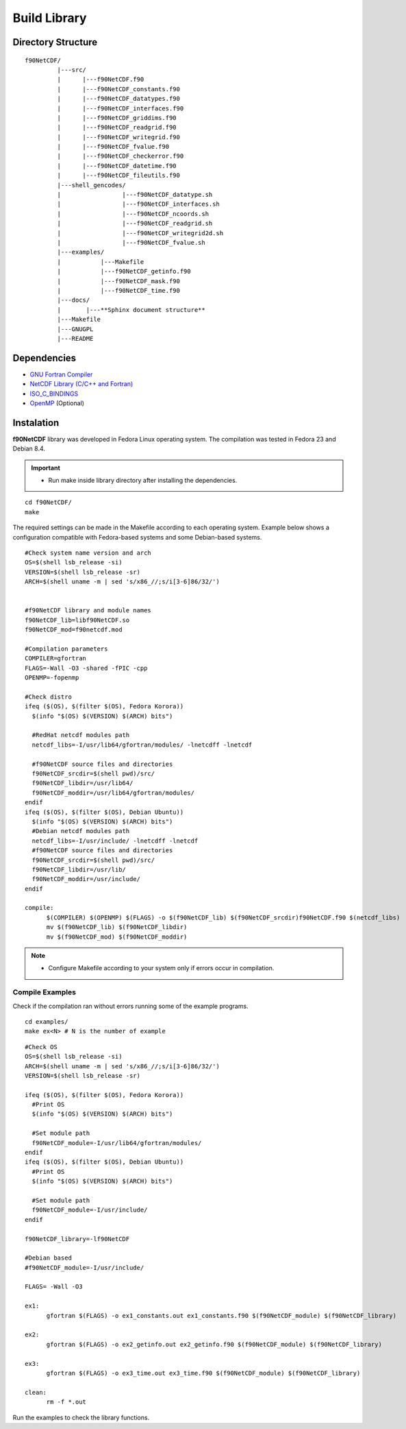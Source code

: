 Build Library
*************

.. highlight:: sh

.. **Download** `f90NetCDF <http://www.biosfera.dea.ufv.br>`_ **Source Code**

Directory Structure
===================

::

  f90NetCDF/
           |---src/
           |      |---f90NetCDF.f90
           |      |---f90NetCDF_constants.f90
           |      |---f90NetCDF_datatypes.f90
           |      |---f90NetCDF_interfaces.f90
           |      |---f90NetCDF_griddims.f90
           |      |---f90NetCDF_readgrid.f90
           |      |---f90NetCDF_writegrid.f90        
           |      |---f90NetCDF_fvalue.f90
           |      |---f90NetCDF_checkerror.f90
           |      |---f90NetCDF_datetime.f90
           |      |---f90NetCDF_fileutils.f90
           |---shell_gencodes/
           |                 |---f90NetCDF_datatype.sh
           |                 |---f90NetCDF_interfaces.sh
           |                 |---f90NetCDF_ncoords.sh
           |                 |---f90NetCDF_readgrid.sh
           |                 |---f90NetCDF_writegrid2d.sh
           |                 |---f90NetCDF_fvalue.sh
           |---examples/
           |           |---Makefile
           |           |---f90NetCDF_getinfo.f90
           |           |---f90NetCDF_mask.f90
           |           |---f90NetCDF_time.f90
           |---docs/
           |       |---**Sphinx document structure**  
           |---Makefile
           |---GNUGPL
           |---README

Dependencies
============
* `GNU Fortran Compiler <https://gcc.gnu.org/onlinedocs/gfortran/>`_
* `NetCDF Library (C/C++ and Fortran) <http://www.unidata.ucar.edu/software/netcdf/>`_
* `ISO_C_BINDINGS <https://gcc.gnu.org/onlinedocs/gfortran/Interoperability-with-C.html>`_
* `OpenMP <http://openmp.org/wp/openmp-specifications/>`_ (Optional)

Instalation
===========
**f90NetCDF** library was developed in Fedora Linux operating system. The compilation was tested in Fedora 23 and Debian 8.4.

.. important::

  * Run make inside library directory after installing the dependencies.

:: 

  cd f90NetCDF/
  make

The required settings can be made in the Makefile according to each operating system.
Example below shows a configuration compatible with Fedora-based systems and some Debian-based systems.

::
   
  #Check system name version and arch
  OS=$(shell lsb_release -si)
  VERSION=$(shell lsb_release -sr)
  ARCH=$(shell uname -m | sed 's/x86_//;s/i[3-6]86/32/')
  
  
  #f90NetCDF library and module names
  f90NetCDF_lib=libf90NetCDF.so
  f90NetCDF_mod=f90netcdf.mod
  
  #Compilation parameters
  COMPILER=gfortran
  FLAGS=-Wall -O3 -shared -fPIC -cpp
  OPENMP=-fopenmp
  
  #Check distro
  ifeq ($(OS), $(filter $(OS), Fedora Korora))
    $(info "$(OS) $(VERSION) $(ARCH) bits")
  
    #RedHat netcdf modules path
    netcdf_libs=-I/usr/lib64/gfortran/modules/ -lnetcdff -lnetcdf
  
    #f90NetCDF source files and directories
    f90NetCDF_srcdir=$(shell pwd)/src/
    f90NetCDF_libdir=/usr/lib64/
    f90NetCDF_moddir=/usr/lib64/gfortran/modules/
  endif
  ifeq ($(OS), $(filter $(OS), Debian Ubuntu))
    $(info "$(OS) $(VERSION) $(ARCH) bits")
    #Debian netcdf modules path
    netcdf_libs=-I/usr/include/ -lnetcdff -lnetcdf
    #f90NetCDF source files and directories
    f90NetCDF_srcdir=$(shell pwd)/src/
    f90NetCDF_libdir=/usr/lib/
    f90NetCDF_moddir=/usr/include/
  endif
  
  compile:
  	$(COMPILER) $(OPENMP) $(FLAGS) -o $(f90NetCDF_lib) $(f90NetCDF_srcdir)f90NetCDF.f90 $(netcdf_libs)
  	mv $(f90NetCDF_lib) $(f90NetCDF_libdir)
  	mv $(f90NetCDF_mod) $(f90NetCDF_moddir)

.. note::
  * Configure Makefile according to your system only if errors occur in compilation.

Compile Examples
''''''''''''''''

Check if the compilation ran without errors running some of the example programs.

::

  cd examples/
  make ex<N> # N is the number of example

::

  #Check OS
  OS=$(shell lsb_release -si)
  ARCH=$(shell uname -m | sed 's/x86_//;s/i[3-6]86/32/')
  VERSION=$(shell lsb_release -sr)
  
  ifeq ($(OS), $(filter $(OS), Fedora Korora))
    #Print OS
    $(info "$(OS) $(VERSION) $(ARCH) bits")
    
    #Set module path
    f90NetCDF_module=-I/usr/lib64/gfortran/modules/
  endif
  ifeq ($(OS), $(filter $(OS), Debian Ubuntu))
    #Print OS
    $(info "$(OS) $(VERSION) $(ARCH) bits")
    
    #Set module path
    f90NetCDF_module=-I/usr/include/
  endif
  
  f90NetCDF_library=-lf90NetCDF
  
  #Debian based
  #f90NetCDF_module=-I/usr/include/
  
  FLAGS= -Wall -O3
  
  ex1:
  	gfortran $(FLAGS) -o ex1_constants.out ex1_constants.f90 $(f90NetCDF_module) $(f90NetCDF_library)
  
  ex2:	
  	gfortran $(FLAGS) -o ex2_getinfo.out ex2_getinfo.f90 $(f90NetCDF_module) $(f90NetCDF_library)
  
  ex3:	
  	gfortran $(FLAGS) -o ex3_time.out ex3_time.f90 $(f90NetCDF_module) $(f90NetCDF_library)
  
  clean:
  	rm -f *.out
 

Run the examples to check the library functions.
